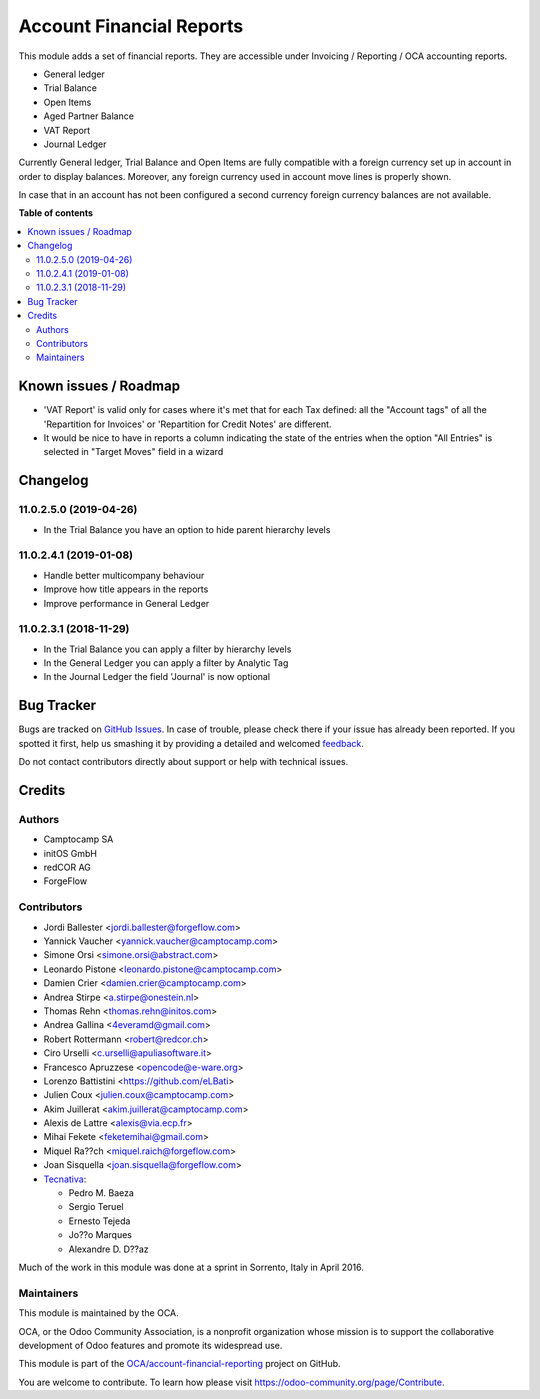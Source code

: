 =========================
Account Financial Reports
=========================

.. !!!!!!!!!!!!!!!!!!!!!!!!!!!!!!!!!!!!!!!!!!!!!!!!!!!!
   !! This file is generated by oca-gen-addon-readme !!
   !! changes will be overwritten.                   !!
   !!!!!!!!!!!!!!!!!!!!!!!!!!!!!!!!!!!!!!!!!!!!!!!!!!!!

.. |badge1| image:: https://img.shields.io/badge/maturity-Beta-yellow.png
    :target: https://odoo-community.org/page/development-status
    :alt: Beta
.. |badge2| image:: https://img.shields.io/badge/licence-AGPL--3-blue.png
    :target: http://www.gnu.org/licenses/agpl-3.0-standalone.html
    :alt: License: AGPL-3
.. |badge3| image:: https://img.shields.io/badge/github-OCA%2Faccount--financial--reporting-lightgray.png?logo=github
    :target: https://github.com/OCA/account-financial-reporting/tree/14.0/account_financial_report
    :alt: OCA/account-financial-reporting
.. |badge4| image:: https://img.shields.io/badge/weblate-Translate%20me-F47D42.png
    :target: https://translation.odoo-community.org/projects/account-financial-reporting-14-0/account-financial-reporting-14-0-account_financial_report
    :alt: Translate me on Weblate
.. |badge5| image:: https://img.shields.io/badge/runbot-Try%20me-875A7B.png
    :target: https://runbot.odoo-community.org/runbot/91/14.0
    :alt: Try me on Runbot

|badge1| |badge2| |badge3| |badge4| |badge5| 

This module adds a set of financial reports. They are accessible under
Invoicing / Reporting / OCA accounting reports.

- General ledger
- Trial Balance
- Open Items
- Aged Partner Balance
- VAT Report
- Journal Ledger

Currently General ledger, Trial Balance and Open Items are fully compatible with a foreign
currency set up in account in order to display balances. Moreover, any foreign
currency used in account move lines is properly shown.

In case that in an account has not been configured a second currency foreign
currency balances are not available.

**Table of contents**

.. contents::
   :local:

Known issues / Roadmap
======================

* 'VAT Report' is valid only for cases where it's met that for each
  Tax defined: all the "Account tags" of all the
  'Repartition for Invoices' or 'Repartition for Credit Notes'
  are different.
* It would be nice to have in reports a column indicating the
  state of the entries when the option "All Entries" is selected
  in "Target Moves" field in a wizard

Changelog
=========

11.0.2.5.0 (2019-04-26)
~~~~~~~~~~~~~~~~~~~~~~~

* In the Trial Balance you have an option to hide parent hierarchy levels

11.0.2.4.1 (2019-01-08)
~~~~~~~~~~~~~~~~~~~~~~~

* Handle better multicompany behaviour
* Improve how title appears in the reports
* Improve performance in General Ledger


11.0.2.3.1 (2018-11-29)
~~~~~~~~~~~~~~~~~~~~~~~

* In the Trial Balance you can apply a filter by hierarchy levels
* In the General Ledger you can apply a filter by Analytic Tag
* In the Journal Ledger the field 'Journal' is now optional

Bug Tracker
===========

Bugs are tracked on `GitHub Issues <https://github.com/OCA/account-financial-reporting/issues>`_.
In case of trouble, please check there if your issue has already been reported.
If you spotted it first, help us smashing it by providing a detailed and welcomed
`feedback <https://github.com/OCA/account-financial-reporting/issues/new?body=module:%20account_financial_report%0Aversion:%2014.0%0A%0A**Steps%20to%20reproduce**%0A-%20...%0A%0A**Current%20behavior**%0A%0A**Expected%20behavior**>`_.

Do not contact contributors directly about support or help with technical issues.

Credits
=======

Authors
~~~~~~~

* Camptocamp SA
* initOS GmbH
* redCOR AG
* ForgeFlow

Contributors
~~~~~~~~~~~~

* Jordi Ballester <jordi.ballester@forgeflow.com>
* Yannick Vaucher <yannick.vaucher@camptocamp.com>
* Simone Orsi <simone.orsi@abstract.com>
* Leonardo Pistone <leonardo.pistone@camptocamp.com>
* Damien Crier <damien.crier@camptocamp.com>
* Andrea Stirpe <a.stirpe@onestein.nl>
* Thomas Rehn <thomas.rehn@initos.com>
* Andrea Gallina <4everamd@gmail.com>
* Robert Rottermann <robert@redcor.ch>
* Ciro Urselli <c.urselli@apuliasoftware.it>
* Francesco Apruzzese <opencode@e-ware.org>
* Lorenzo Battistini <https://github.com/eLBati>
* Julien Coux <julien.coux@camptocamp.com>
* Akim Juillerat <akim.juillerat@camptocamp.com>
* Alexis de Lattre <alexis@via.ecp.fr>
* Mihai Fekete <feketemihai@gmail.com>
* Miquel Ra??ch <miquel.raich@forgeflow.com>
* Joan Sisquella <joan.sisquella@forgeflow.com>
* `Tecnativa <https://www.tecnativa.com>`__:

  * Pedro M. Baeza
  * Sergio Teruel
  * Ernesto Tejeda
  * Jo??o Marques
  * Alexandre D. D??az

Much of the work in this module was done at a sprint in Sorrento, Italy in
April 2016.

Maintainers
~~~~~~~~~~~

This module is maintained by the OCA.

.. image:: https://odoo-community.org/logo.png
   :alt: Odoo Community Association
   :target: https://odoo-community.org

OCA, or the Odoo Community Association, is a nonprofit organization whose
mission is to support the collaborative development of Odoo features and
promote its widespread use.

This module is part of the `OCA/account-financial-reporting <https://github.com/OCA/account-financial-reporting/tree/14.0/account_financial_report>`_ project on GitHub.

You are welcome to contribute. To learn how please visit https://odoo-community.org/page/Contribute.
